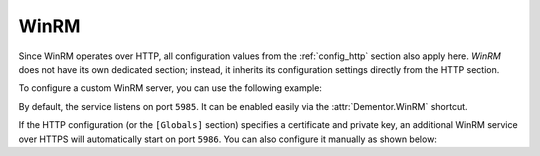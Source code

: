 .. _config_winrm:

WinRM
=====

.. versionadded:: 1.0.0.dev3

Since WinRM operates over HTTP, all configuration values from the :ref:`config_http` section also apply here.
*WinRM* does not have its own dedicated section; instead, it inherits its configuration settings directly
from the HTTP section.

To configure a custom WinRM server, you can use the following example:

.. code-block:: toml
    :caption: Dementor.toml

    [[HTTP.Server]]
    Port = 5985
    WebDAV = false
    WPAD = false

By default, the service listens on port ``5985``. It can be enabled easily via the :attr:`Dementor.WinRM` shortcut.

If the HTTP configuration (or the ``[Globals]`` section) specifies a certificate and private key, an additional
WinRM service over HTTPS will automatically start on port ``5986``. You can also configure it manually as shown below:

.. code-block:: toml
    :caption: Dementor.toml

    [[HTTP.Server]]
    Port = 5986
    WebDAV = false
    WPAD = false
    TLS = true
    Cert = "/path/to/certfile"
    Key = "/path/to/keyfile"

.. seealso::

    See the :ref:`config_http` section for full details on HTTP service configuration.
